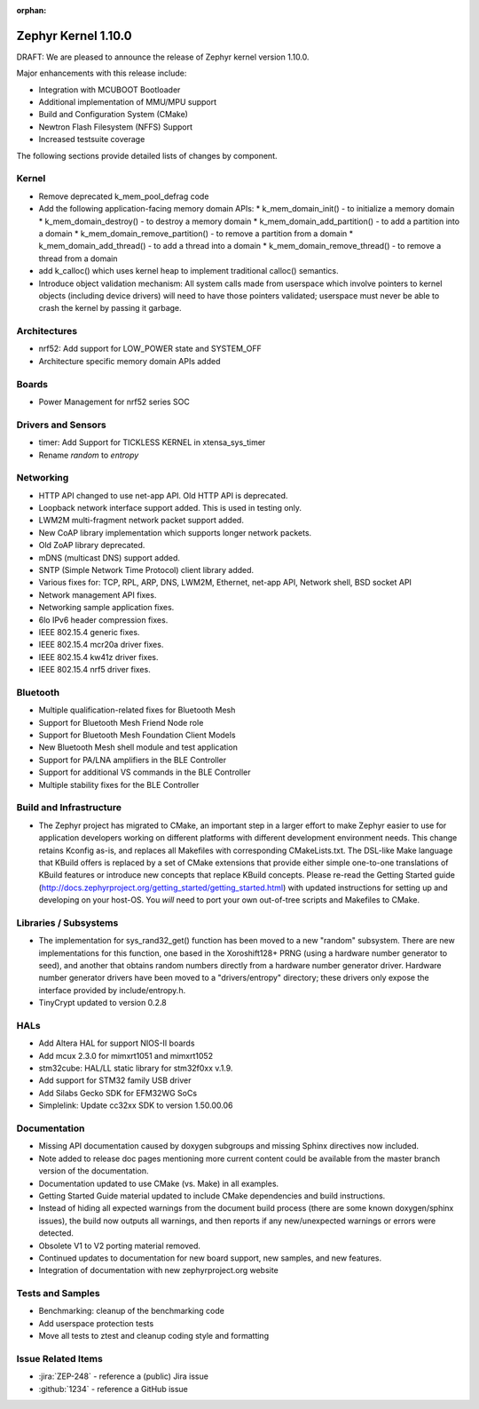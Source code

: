 :orphan:

.. _zephyr_1.10:

Zephyr Kernel 1.10.0
#####################

DRAFT: We are pleased to announce the release of Zephyr kernel version 1.10.0.

Major enhancements with this release include:

* Integration with MCUBOOT Bootloader
* Additional implementation of MMU/MPU support
* Build and Configuration System (CMake)
* Newtron Flash Filesystem (NFFS) Support
* Increased testsuite coverage

The following sections provide detailed lists of changes by component.

Kernel
******

* Remove deprecated k_mem_pool_defrag code
* Add the following application-facing memory domain APIs:
  * k_mem_domain_init() - to initialize a memory domain
  * k_mem_domain_destroy() - to destroy a memory domain
  * k_mem_domain_add_partition() - to add a partition into a domain
  * k_mem_domain_remove_partition() - to remove a partition from a domain
  * k_mem_domain_add_thread() - to add a thread into a domain
  * k_mem_domain_remove_thread() - to remove a thread from a domain
* add k_calloc() which uses kernel heap to implement traditional calloc()
  semantics.
* Introduce object validation mechanism: All system calls made from userspace
  which involve pointers to kernel objects (including device drivers) will need
  to have those pointers validated; userspace must never be able to crash the
  kernel by passing it garbage.

Architectures
*************

* nrf52: Add support for LOW_POWER state and SYSTEM_OFF
* Architecture specific memory domain APIs added

Boards
******

* Power Management for nrf52 series SOC

Drivers and Sensors
*******************

* timer: Add Support for TICKLESS KERNEL in xtensa_sys_timer
* Rename `random` to `entropy`

Networking
**********

* HTTP API changed to use net-app API. Old HTTP API is deprecated.
* Loopback network interface support added. This is used in testing only.
* LWM2M multi-fragment network packet support added.
* New CoAP library implementation which supports longer network packets.
* Old ZoAP library deprecated.
* mDNS (multicast DNS) support added.
* SNTP (Simple Network Time Protocol) client library added.
* Various fixes for: TCP, RPL, ARP, DNS, LWM2M, Ethernet, net-app API, Network
  shell, BSD socket API
* Network management API fixes.
* Networking sample application fixes.
* 6lo IPv6 header compression fixes.
* IEEE 802.15.4 generic fixes.
* IEEE 802.15.4 mcr20a driver fixes.
* IEEE 802.15.4 kw41z driver fixes.
* IEEE 802.15.4 nrf5 driver fixes.

Bluetooth
*********

* Multiple qualification-related fixes for Bluetooth Mesh
* Support for Bluetooth Mesh Friend Node role
* Support for Bluetooth Mesh Foundation Client Models
* New Bluetooth Mesh shell module and test application
* Support for PA/LNA amplifiers in the BLE Controller
* Support for additional VS commands in the BLE Controller
* Multiple stability fixes for the BLE Controller

Build and Infrastructure
************************

* The Zephyr project has migrated to CMake, an important step in a
  larger effort to make Zephyr easier to use for application developers
  working on different platforms with different development environment
  needs.  This change retains Kconfig as-is, and replaces all Makefiles
  with corresponding CMakeLists.txt.  The DSL-like Make language that
  KBuild offers is replaced by a set of CMake extensions that provide
  either simple one-to-one translations of KBuild features or introduce
  new concepts that replace KBuild concepts. Please re-read the Getting
  Started guide
  (http://docs.zephyrproject.org/getting_started/getting_started.html)
  with updated instructions for setting up and developing on your host-OS.
  You *will* need to port your own out-of-tree scripts and Makefiles to
  CMake.

Libraries / Subsystems
***********************

* The implementation for sys_rand32_get() function has been moved to a new
  "random" subsystem. There are new implementations for this function, one based
  in the Xoroshift128+ PRNG (using a hardware number generator to seed), and
  another that obtains random numbers directly from a hardware number generator
  driver. Hardware number generator drivers have been moved to a
  "drivers/entropy" directory; these drivers only expose the interface provided
  by include/entropy.h.
* TinyCrypt updated to version 0.2.8

HALs
****

* Add Altera HAL for support NIOS-II boards
* Add mcux 2.3.0 for mimxrt1051 and mimxrt1052
* stm32cube: HAL/LL static library for stm32f0xx v.1.9.
* Add support for STM32 family USB driver
* Add Silabs Gecko SDK for EFM32WG SoCs
* Simplelink: Update cc32xx SDK to version 1.50.00.06

Documentation
*************

* Missing API documentation caused by doxygen subgroups and missing
  Sphinx directives now included.
* Note added to release doc pages mentioning more current content could
  be available from the master branch version of the documentation.
* Documentation updated to use CMake (vs. Make) in all examples.
* Getting Started Guide material updated to include CMake dependencies
  and build instructions.
* Instead of hiding all expected warnings from the document build
  process (there are some known doxygen/sphinx issues), the build
  now outputs all warnings, and then reports
  if any new/unexpected warnings or errors were detected.
* Obsolete V1 to V2 porting material removed.
* Continued updates to documentation for new board support, new samples,
  and new features.
* Integration of documentation with new zephyrproject.org website

Tests and Samples
*****************

* Benchmarking: cleanup of the benchmarking code
* Add userspace protection tests
* Move all tests to ztest and cleanup coding style and formatting

Issue Related Items
*******************

.. comment  List derived from Jira/GitHub Issue query: ...

* :jira:`ZEP-248` - reference a (public) Jira issue
* :github:`1234` - reference a GitHub issue
